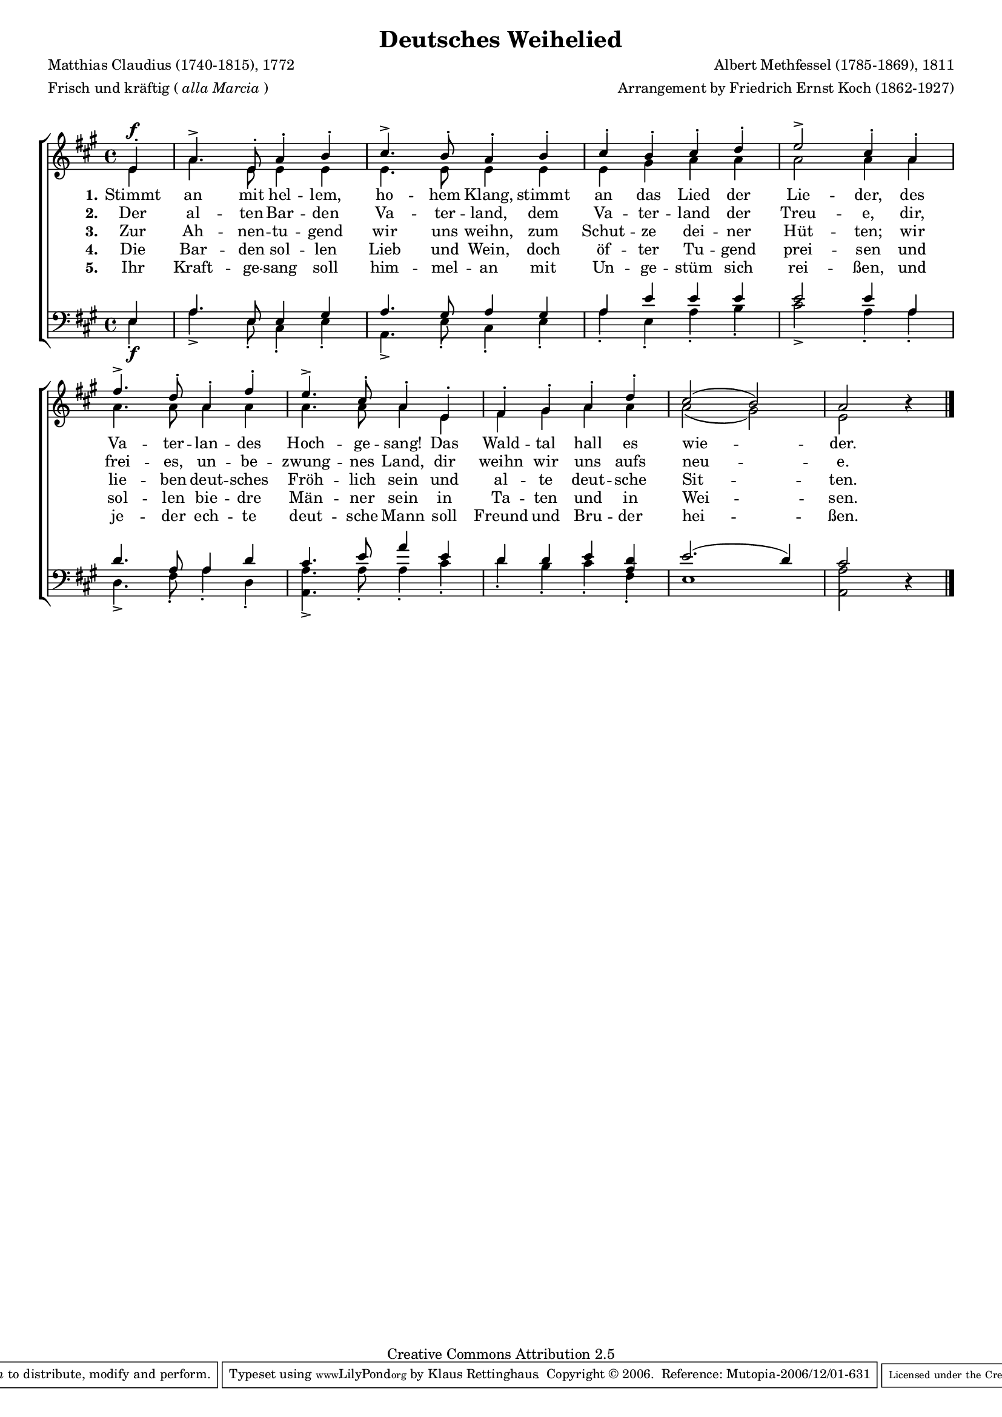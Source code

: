 #(set-global-staff-size 15.5) 

\version "2.10" 

global = { \key a \major \time 4/4 \tempo 4=126 } 

SDeutschesWeihelied = \relative a' 
	{ 
	\partial 4 
	e4-.\f a4.-> e8-. a4-. b-. cis4.-> b8-. a4-. 
	b4-. cis-. b-. cis-. d-. e2-> cis4-. 
	a4-. fis'4.-> d8-. a4-. fis'4-. e4.-> cis8-. a4-. 
	e4-. fis-. gis-. a-. d-. cis2( b) a \oneVoice r4 
	\bar "|." 
	} 

ADeutschesWeihelied = \relative a' 
	{ 
	\partial 4 
	e4 a4. e8 e4 e e4. e8 e4 
	e4 e gis a a a2 a4 
	a4 a4. a8 a4 a4 a4. a8 a4 
	e4 fis gis a a a2( gis) e s4 
	\bar "|." 
	} 

TDeutschesWeihelied = \relative a 
	{ 
	\partial 4 
	e4 a4. e8 e4 gis a4. gis8 a4 
	gis4 a e' e e e2 e4 
	a,4 d4. a8 a4 d4 cis4. e8 a4 
	e4 d d e <<d a>> e'2.( d4) cis2 \oneVoice r4 
	\bar "|." 
	} 

BDeutschesWeihelied = \relative a 
	{ 
	\partial 4 
	e4-.\f a4.-> e8-. cis4-. e-. a,4.-> e'8-. cis4-. 
	e4-. a-. e-. a-. b-. cis2-> a4-. 
	a4-. d,4.-> fis8-. a4-. d,4-. <<a4.-> a'4.>> a8-. a4-. 
	cis-. d-. b-. cis-. fis,-. e1 <<a2 a,>> s4 
	\bar "|." 
	} 


LDeutschesWeiheliedA = \lyricmode {
\set stanza = "1." 
Stimmt an mit hel -- lem, ho -- hem Klang, 
stimmt an das Lied der Lie -- der, 
des Va -- ter -- lan -- des Hoch -- ge -- sang! 
Das Wald -- tal hall es wie -- der. 
} 

LDeutschesWeiheliedB = \lyricmode {
\set stanza = "2." 
Der al -- ten Bar -- den Va -- ter -- land, 
dem Va -- ter -- land der Treu -- e, 
dir, frei -- es, un -- be -- zwung -- nes Land, 
dir weihn wir uns aufs neu -- e. 
} 

LDeutschesWeiheliedC = \lyricmode {
\set stanza = "3." 
Zur Ah -- nen -- tu -- gend wir uns weihn, 
zum Schut -- ze dei -- ner Hüt -- ten; 
wir lie -- ben deut -- sches Fröh -- lich sein 
und al -- te deut -- sche Sit -- ten. 
} 

LDeutschesWeiheliedD = \lyricmode {
\set stanza = "4." 
Die Bar -- den sol -- len Lieb und Wein, 
doch öf -- ter Tu -- gend prei -- sen 
und sol -- len bie -- dre Män -- ner sein 
in Ta -- ten und in Wei -- sen. 
} 

LDeutschesWeiheliedE = \lyricmode {
\set stanza = "5." 
Ihr Kraft -- ge -- sang soll him -- mel -- an 
mit Un -- ge -- stüm sich rei -- ßen, 
und je -- der ech -- te deut -- sche Mann 
soll Freund und Bru -- der hei -- ßen. 
} 

%--------------------

\header {
 kaisernumber = "148"
 comment = ""
 
 title = "Deutsches Weihelied"
 subtitle = ""
 composer = "Albert Methfessel (1785-1869), 1811"
 opus = ""
 meter = \markup {Frisch und kräftig (\italic {alla Marcia})}
 arranger = "Arrangement by Friedrich Ernst Koch (1862-1927)"
 poet = "Matthias Claudius (1740-1815), 1772"
 
 mutopiatitle = "Deutsches Weihelied" 
 mutopiacomposer = "MethfesselA" 
 mutopiapoet = "M. Claudius (1740-1815)"
 mutopiaopus = ""
 mutopiainstrument = "Choir (SATB)"
 date = "1811"
 source = "Leipzig : C. F. Peters, 1915"
 style = "Romantic"
 copyright = "Creative Commons Attribution 2.5"
 maintainer = "Klaus Rettinghaus"
 lastupdated = "2006/November/15"
 
 footer = "Mutopia-2006/12/01-631"
 tagline = \markup { \override #'(box-padding . 1.0) \override #'(baseline-skip . 2.7) \box \center-align { \small \line { Sheet music from \with-url #"http://www.MutopiaProject.org" \line { \teeny www. \hspace #-1.0 MutopiaProject \hspace #-1.0 \teeny .org \hspace #0.5 } • \hspace #0.5 \italic Free to download, with the \italic freedom to distribute, modify and perform. } \line { \small \line { Typeset using \with-url #"http://www.LilyPond.org" \line { \teeny www. \hspace #-1.0 LilyPond \hspace #-1.0 \teeny .org } by \maintainer \hspace #-1.0 . \hspace #0.5 Copyright © 2006. \hspace #0.5 Reference: \footer } } \line { \teeny \line { Licensed under the Creative Commons Attribution 2.5 License, for details see: \hspace #-0.5 \with-url #"http://creativecommons.org/licenses/by/2.5" http://creativecommons.org/licenses/by/2.5 } } } }
} 

\score {
{
\context ChoirStaff 
	<< 
	\context Staff = women 
	<< 
	\set Staff.midiInstrument = "voice oohs" 
			\clef "G" 
			\context Voice = Sopran { \voiceOne 
				<< 
				\autoBeamOff 
				\dynamicUp 
				{ \global \SDeutschesWeihelied } 
				>> } 
			\context Voice = Alt { \voiceTwo 
 				<< 
				\autoBeamOff 
				\dynamicDown 
				{ \global \ADeutschesWeihelied } 
				>> } 
			>> 
	\context Lyrics = verseone 
	\context Lyrics = versetwo 
	\context Lyrics = versethree 
	\context Lyrics = versefour 
	\context Lyrics = versefive 
	\context Staff = men 
	<< 
	\set Staff.midiInstrument = "voice oohs" 
			\clef "F" 
			\context Voice = Tenor { \voiceOne 
				<< 
				\autoBeamOff 
				\dynamicUp 
				{ \global \TDeutschesWeihelied } 
				>> } 
			\context Voice = Bass { \voiceTwo 
				<< 
				\autoBeamOff 
				\dynamicDown 
				{ \global \BDeutschesWeihelied } 
				>> } 
		>> 
	\context Lyrics = verseone \lyricsto Sopran \LDeutschesWeiheliedA 
	\context Lyrics = versetwo \lyricsto Sopran \LDeutschesWeiheliedB 
	\context Lyrics = versethree \lyricsto Sopran \LDeutschesWeiheliedC 
	\context Lyrics = versefour \lyricsto Sopran \LDeutschesWeiheliedD 
	\context Lyrics = versefive \lyricsto Sopran \LDeutschesWeiheliedE 
	>>
}

\layout {
indent = 0.0\cm
\context {\Score 
\remove "Bar_number_engraver"
\override MetronomeMark #'transparent = ##t 
\override DynamicTextSpanner #'dash-period = #-1.0 
}
\context {\Staff 
\override VerticalAxisGroup #'minimum-Y-extent = #'(-1 . 1) 
}
}

\midi {
\context { \Voice 
\remove "Dynamic_performer" 
\remove "Span_dynamic_performer" 
}
}

}
